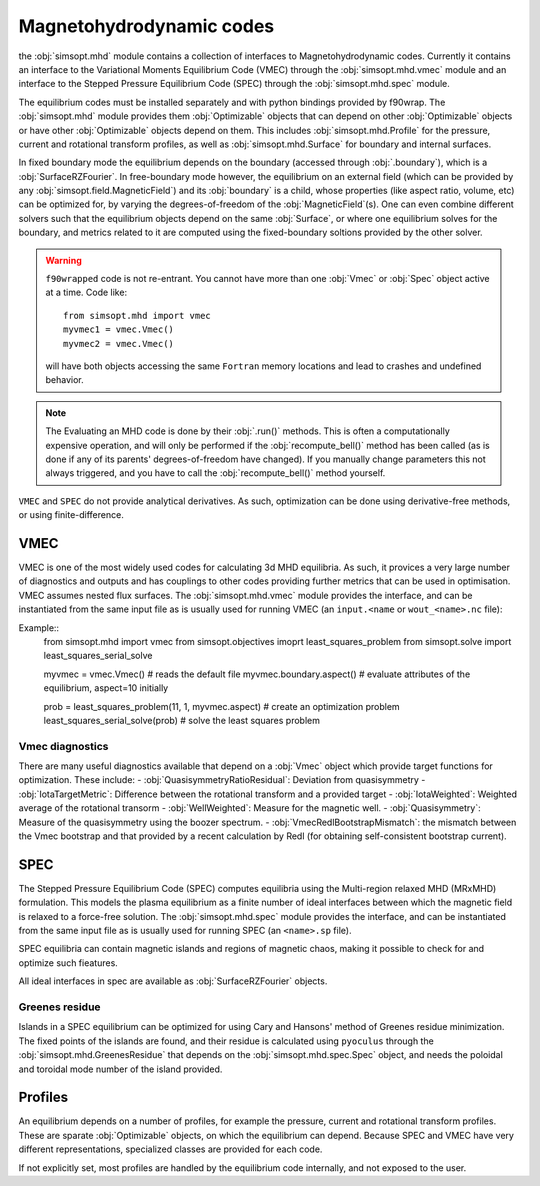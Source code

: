Magnetohydrodynamic codes
-------------------------

the :obj:`simsopt.mhd` module contains a collection of interfaces to Magnetohydrodynamic codes. 
Currently it contains an interface to the Variational Moments Equilibrium Code (VMEC) through the :obj:`simsopt.mhd.vmec` module and an interface to the Stepped
Pressure Equilibrium Code (SPEC) through the :obj:`simsopt.mhd.spec` module.

The equilibrium codes must be installed separately and with python bindings provided by f90wrap. 
The :obj:`simsopt.mhd` module provides them :obj:`Optimizable` objects that can depend on other :obj:`Optimizable` objects or have other :obj:`Optimizable` objects depend on them.
This includes :obj:`simsopt.mhd.Profile` for the pressure, current and rotational transform profiles, as well as :obj:`simsopt.mhd.Surface` for boundary and internal surfaces. 

In fixed boundary mode the equilibrium depends on the boundary (accessed through :obj:`.boundary`), which is a :obj:`SurfaceRZFourier`. 
In free-boundary mode however, the equilibrium on an external field (which can be provided by any :obj:`simsopt.field.MagneticField`) and its :obj:`boundary` is a child, whose properties (like aspect ratio, volume, etc) can be optimized for, by varying the degrees-of-freedom of the :obj:`MagneticField`(s).  
One can even combine different solvers such that the equilibrium objects depend on the same :obj:`Surface`, or where one equilibrium solves for the boundary, and metrics related to it are computed using the fixed-boundary
soltions provided by the other solver. 

.. warning::
    ``f90wrapped`` code is not re-entrant. You cannot have more than 
    one :obj:`Vmec` or :obj:`Spec` object active at a time. Code like:

    :: 

        from simsopt.mhd import vmec
        myvmec1 = vmec.Vmec()
        myvmec2 = vmec.Vmec()

    will have both objects accessing the same ``Fortran`` memory locations
    and lead to crashes and undefined behavior.

.. note::
    The Evaluating an MHD code is done by their :obj:`.run()` methods. 
    This is often a computationally expensive operation, and will only 
    be performed if the :obj:`recompute_bell()` method has been called 
    (as is done if any of its parents' degrees-of-freedom have changed).
    If you manually change parameters this not always triggered, and you
    have to call the :obj:`recompute_bell()` method
    yourself. 

``VMEC`` and ``SPEC`` do not provide analytical derivatives. 
As such, optimization can be done using derivative-free methods, or 
using finite-difference. 

VMEC
~~~~
VMEC is one of the most widely used codes for calculating 3d MHD equilibria. 
As such, it provices a very large number of diagnostics and outputs and has 
couplings to other codes providing further metrics that can be used in 
optimisation. 
VMEC assumes nested flux surfaces. 
The :obj:`simsopt.mhd.vmec` module provides the interface, and can be instantiated from the same input file as is usually used for running VMEC (an ``input.<name`` or ``wout_<name>.nc`` file): 

Example::
    from simsopt.mhd import vmec
    from simsopt.objectives imoprt least_squares_problem
    from simsopt.solve import least_squares_serial_solve

    myvmec = vmec.Vmec() # reads the default file
    myvmec.boundary.aspect()  # evaluate attributes of the equilibrium, aspect=10 initially

    prob = least_squares_problem(11, 1, myvmec.aspect) # create an optimization problem
    least_squares_serial_solve(prob) # solve the least squares problem



Vmec diagnostics
^^^^^^^^^^^^^^^^

There are many useful diagnostics available that depend on a :obj:`Vmec` object which provide target functions for optimization. 
These include:
- :obj:`QuasisymmetryRatioResidual`: Deviation from quasisymmetry
- :obj:`IotaTargetMetric`: Difference between the rotational transform and a provided target
- :obj:`IotaWeighted`: Weighted average of the rotational transorm
- :obj:`WellWeighted`: Measure for the magnetic well. 
- :obj:`Quasisymmetry`: Measure of the quasisymmetry using the boozer spectrum.
- :obj:`VmecRedlBootstrapMismatch`: the mismatch between the Vmec bootstrap and that provided by a recent calculation by Redl (for obtaining self-consistent bootstrap current).



SPEC
~~~~~

The Stepped Pressure Equilibrium Code (SPEC) computes equilibria using the Multi-region relaxed MHD (MRxMHD) formulation. 
This models the plasma equilibrium as a finite number of ideal interfaces between which the magnetic field is relaxed to a force-free solution. 
The :obj:`simsopt.mhd.spec` module provides the interface, and can be instantiated from the same input file as is usually used for running SPEC (an ``<name>.sp`` file). 

SPEC equilibria can contain magnetic islands and regions of magnetic chaos,
making it possible to check for and optimize such fieatures. 

All ideal interfaces in spec are available as :obj:`SurfaceRZFourier` objects. 


Greenes residue
^^^^^^^^^^^^^^^

Islands in a SPEC equilibrium can be optimized for using Cary and Hansons' method of Greenes residue minimization. 
The fixed points of the islands are found, and their residue is calculated using
``pyoculus`` through the :obj:`simsopt.mhd.GreenesResidue` that depends on the :obj:`simsopt.mhd.spec.Spec` object, and needs the poloidal and toroidal mode number of the island provided. 


Profiles
~~~~~~~~

An equilibrium depends on a number of profiles, for example the pressure, current and rotational transform profiles. 
These are sparate :obj:`Optimizable` objects, on which the equilibrium can depend. 
Because SPEC and VMEC have very different representations, specialized classes
are provided for each code. 

If not explicitly set, most profiles are handled by the equilibrium code 
internally, and not exposed to the user.
